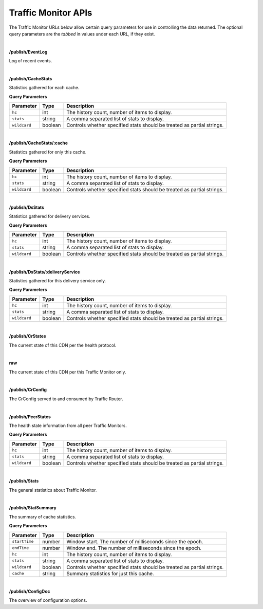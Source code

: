 ..
..
.. Licensed under the Apache License, Version 2.0 (the "License");
.. you may not use this file except in compliance with the License.
.. You may obtain a copy of the License at
..
..     http://www.apache.org/licenses/LICENSE-2.0
..
.. Unless required by applicable law or agreed to in writing, software
.. distributed under the License is distributed on an "AS IS" BASIS,
.. WITHOUT WARRANTIES OR CONDITIONS OF ANY KIND, either express or implied.
.. See the License for the specific language governing permissions and
.. limitations under the License.
..

.. _tm-api:

Traffic Monitor APIs
====================
The Traffic Monitor URLs below allow certain query parameters for use in controlling the data returned. The optional query parameters are the *tabbed* in values under each URL, if they exist.

|

**/publish/EventLog**

Log of recent events.

|

**/publish/CacheStats**

Statistics gathered for each cache.

**Query Parameters**

+--------------+---------+------------------------------------------------+
|  Parameter   | Type    |                  Description                   |
+==============+=========+================================================+
| ``hc``       | int     | The history count, number of items to display. |
+--------------+---------+------------------------------------------------+
| ``stats``    | string  | A comma separated list of stats to display.    |
+--------------+---------+------------------------------------------------+
| ``wildcard`` | boolean | Controls whether specified stats should be     |
|              |         | treated as partial strings.                    |
+--------------+---------+------------------------------------------------+

|

**/publish/CacheStats/:cache**

Statistics gathered for only this cache.

**Query Parameters**

+--------------+---------+------------------------------------------------+
|  Parameter   | Type    |                  Description                   |
+==============+=========+================================================+
| ``hc``       | int     | The history count, number of items to display. |
+--------------+---------+------------------------------------------------+
| ``stats``    | string  | A comma separated list of stats to display.    |
+--------------+---------+------------------------------------------------+
| ``wildcard`` | boolean | Controls whether specified stats should be     |
|              |         | treated as partial strings.                    |
+--------------+---------+------------------------------------------------+

|

**/publish/DsStats**

Statistics gathered for delivery services.

**Query Parameters**

+--------------+---------+------------------------------------------------+
|  Parameter   | Type    |                  Description                   |
+==============+=========+================================================+
| ``hc``       | int     | The history count, number of items to display. |
+--------------+---------+------------------------------------------------+
| ``stats``    | string  | A comma separated list of stats to display.    |
+--------------+---------+------------------------------------------------+
| ``wildcard`` | boolean | Controls whether specified stats should be     |
|              |         | treated as partial strings.                    |
+--------------+---------+------------------------------------------------+

|

**/publish/DsStats/:deliveryService**

Statistics gathered for this delivery service only.

**Query Parameters**

+--------------+---------+------------------------------------------------+
|  Parameter   | Type    |                  Description                   |
+==============+=========+================================================+
| ``hc``       | int     | The history count, number of items to display. |
+--------------+---------+------------------------------------------------+
| ``stats``    | string  | A comma separated list of stats to display.    |
+--------------+---------+------------------------------------------------+
| ``wildcard`` | boolean | Controls whether specified stats should be     |
|              |         | treated as partial strings.                    |
+--------------+---------+------------------------------------------------+

|

**/publish/CrStates**

The current state of this CDN per the health protocol.

|

**raw**

The current state of this CDN per this Traffic Monitor only.

|

**/publish/CrConfig**

The CrConfig served to and consumed by Traffic Router.

|

**/publish/PeerStates**

The health state information from all peer Traffic Monitors.

**Query Parameters**

+--------------+---------+------------------------------------------------+
|  Parameter   | Type    |                  Description                   |
+==============+=========+================================================+
| ``hc``       | int     | The history count, number of items to display. |
+--------------+---------+------------------------------------------------+
| ``stats``    | string  | A comma separated list of stats to display.    |
+--------------+---------+------------------------------------------------+
| ``wildcard`` | boolean | Controls whether specified stats should be     |
|              |         | treated as partial strings.                    |
+--------------+---------+------------------------------------------------+

|

**/publish/Stats**

The general statistics about Traffic Monitor.

|

**/publish/StatSummary**

The summary of cache statistics.

**Query Parameters**

+---------------+---------+-----------------------------------------------------------+
|   Parameter   |   Type  |                        Description                        |
+===============+=========+===========================================================+
| ``startTime`` | number  | Window start. The number of milliseconds since the epoch. |
+---------------+---------+-----------------------------------------------------------+
| ``endTime``   | number  | Window end. The number of milliseconds since the epoch.   |
+---------------+---------+-----------------------------------------------------------+
| ``hc``        | int     | The history count, number of items to display.            |
+---------------+---------+-----------------------------------------------------------+
| ``stats``     | string  | A comma separated list of stats to display.               |
+---------------+---------+-----------------------------------------------------------+
| ``wildcard``  | boolean | Controls whether specified stats should be                |
|               |         | treated as partial strings.                               |
+---------------+---------+-----------------------------------------------------------+
| ``cache``     | string  | Summary statistics for just this cache.                   |
+---------------+---------+-----------------------------------------------------------+

|

**/publish/ConfigDoc**

The overview of configuration options.


